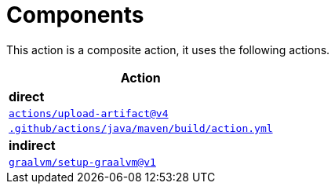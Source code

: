 = Components

This action is a composite action, it uses the following actions.

[cols=1*,options=header]
|===
^| Action

^| **direct**
^|link:https://github.com/actions/upload-artifact[`actions/upload-artifact@v4`]
^|link:.github/actions/java/maven/build/action.yml[`.github/actions/java/maven/build/action.yml`]

^| **indirect**
^|link:https://github.com/graalvm/setup-graalvm[`graalvm/setup-graalvm@v1`]
|===
